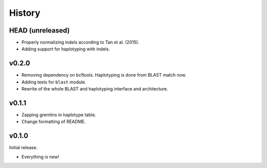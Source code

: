 =======
History
=======

-----------------
HEAD (unreleased)
-----------------

- Properly normalizing indels according to Tan et al. (2015).
- Adding support for haplotyping with indels.

------
v0.2.0
------

- Removing dependency on bcftools.
  Haplotyping is done from BLAST match now.
- Adding tests for ``blast`` module.
- Rewrite of the whole BLAST and haplotyping interface and architecture.

------
v0.1.1
------

- Zapping gremlins in haplotype table.
- Change formatting of README.

------
v0.1.0
------

Initial release.

- Everything is new!
